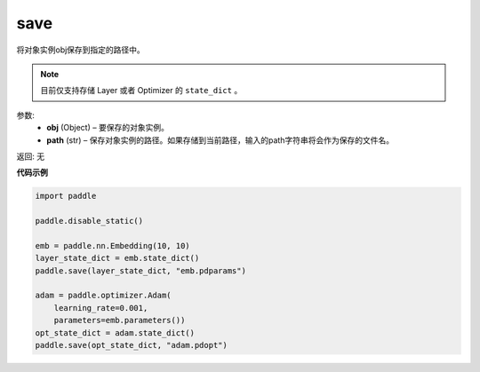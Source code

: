 .. _cn_api_paddle_framework_io_save:

save
-----

.. py:function:: paddle.save(obj, model_path)

将对象实例obj保存到指定的路径中。

.. note::
    目前仅支持存储 Layer 或者 Optimizer 的 ``state_dict`` 。

参数:
 - **obj**  (Object) – 要保存的对象实例。
 - **path**  (str) – 保存对象实例的路径。如果存储到当前路径，输入的path字符串将会作为保存的文件名。

返回: 无
  
**代码示例**

.. code-block:: python

    import paddle

    paddle.disable_static()

    emb = paddle.nn.Embedding(10, 10)
    layer_state_dict = emb.state_dict()
    paddle.save(layer_state_dict, "emb.pdparams")

    adam = paddle.optimizer.Adam(
        learning_rate=0.001,
        parameters=emb.parameters())
    opt_state_dict = adam.state_dict()
    paddle.save(opt_state_dict, "adam.pdopt")
